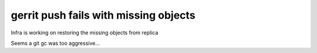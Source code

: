 gerrit push fails with missing objects
######################################

Infra is working on restoring the missing objects from replica

Seems a git gc was too aggressive...
